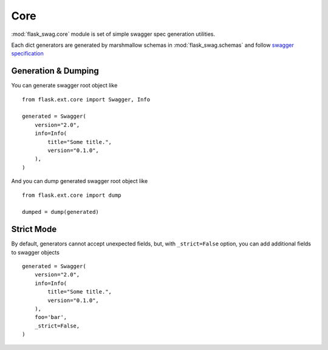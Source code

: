 Core
====

:mod:`flask_swag.core` module is set of simple swagger spec generation utilities.

Each dict generators are generated by marshmallow schemas in
:mod:`flask_swag.schemas` and follow
`swagger specification <http://swagger.io/specification/>`_

Generation & Dumping
--------------------

You can generate swagger root object like ::

    from flask.ext.core import Swagger, Info

    generated = Swagger(
        version="2.0",
        info=Info(
            title="Some title.",
            version="0.1.0",
        ),
    )


And you can dump generated swagger root object like ::

    from flask.ext.core import dump

    dumped = dump(generated)

Strict Mode
-----------

By default, generators cannot accept unexpected fields,
but, with ``_strict=False`` option, you can add additional fields to swagger objects ::


    generated = Swagger(
        version="2.0",
        info=Info(
            title="Some title.",
            version="0.1.0",
        ),
        foo='bar',
        _strict=False,
    )
